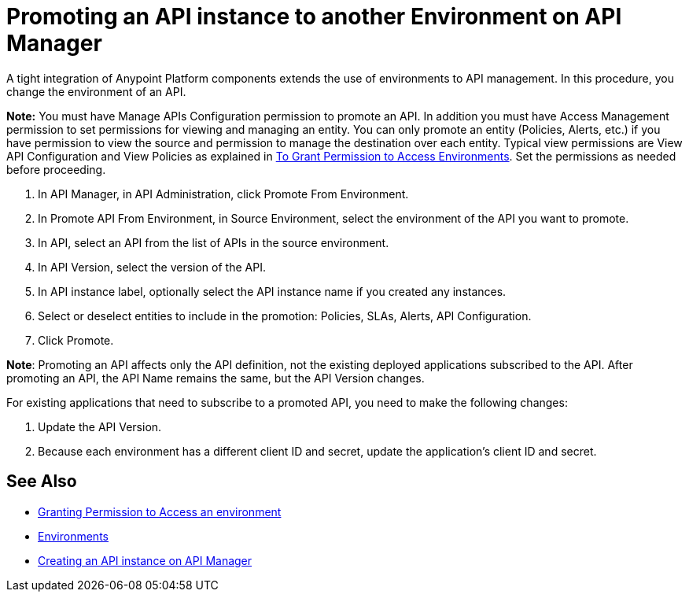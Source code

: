 = Promoting an API instance to another Environment on API Manager

A tight integration of Anypoint Platform components extends the use of environments to API management. In this procedure, you change the environment of an API.

*Note:* You must have Manage APIs Configuration permission to promote an API. In addition you must have Access Management permission to set permissions for viewing and managing an entity. You can only promote an entity (Policies, Alerts, etc.) if you have permission to view the source and permission to manage the destination over each entity. Typical view permissions are View API Configuration and View Policies as explained in link:/api-manager/v/2.x/environment-permission-task[To Grant Permission to Access Environments]. Set the permissions as needed before proceeding.

. In API Manager, in API Administration, click Promote From Environment.
+
. In Promote API From Environment, in Source Environment, select the environment of the API you want to promote.
. In API, select an API from the list of APIs in the source environment.
. In API Version, select the version of the API.
. In API instance label, optionally select the API instance name if you created any instances. 
. Select or deselect entities to include in the promotion: Policies, SLAs, Alerts, API Configuration.
. Click Promote.


*Note*: Promoting an API affects only the API definition, not the existing deployed applications subscribed to the API. After promoting an API, the API Name remains the same, but the API Version changes.

For existing applications that need to subscribe to a promoted API, you need to make the following changes:

. Update the API Version. 
. Because each environment has a different client ID and secret, update the application's client ID and secret. 

== See Also

* link:/api-manager/v/2.x/environment-permission-task[Granting Permission to Access an environment]
* link:/access-management/environments[Environments]
* link:/api-manager/v/2.x/create-instance-task[Creating an API instance on API Manager]
